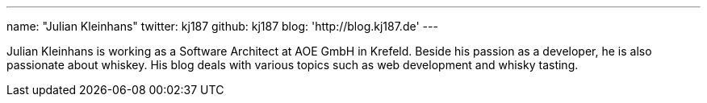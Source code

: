 ---
name: "Julian Kleinhans"
twitter: kj187
github: kj187
blog: 'http://blog.kj187.de'
---

Julian Kleinhans is working as a Software Architect at AOE GmbH in Krefeld.
Beside his passion as a developer, he is also passionate about whiskey.
His blog deals with various topics such as web development and whisky tasting.
